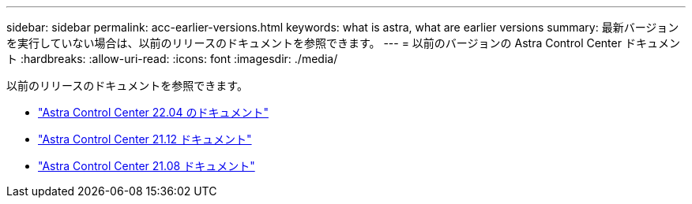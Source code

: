 ---
sidebar: sidebar 
permalink: acc-earlier-versions.html 
keywords: what is astra, what are earlier versions 
summary: 最新バージョンを実行していない場合は、以前のリリースのドキュメントを参照できます。 
---
= 以前のバージョンの Astra Control Center ドキュメント
:hardbreaks:
:allow-uri-read: 
:icons: font
:imagesdir: ./media/


[role="lead"]
以前のリリースのドキュメントを参照できます。

* https://docs.netapp.com/us-en/astra-control-center-2204/index.html["Astra Control Center 22.04 のドキュメント"^]
* https://docs.netapp.com/us-en/astra-control-center-2112/index.html["Astra Control Center 21.12 ドキュメント"^]
* https://docs.netapp.com/us-en/astra-control-center-2108/index.html["Astra Control Center 21.08 ドキュメント"^]

